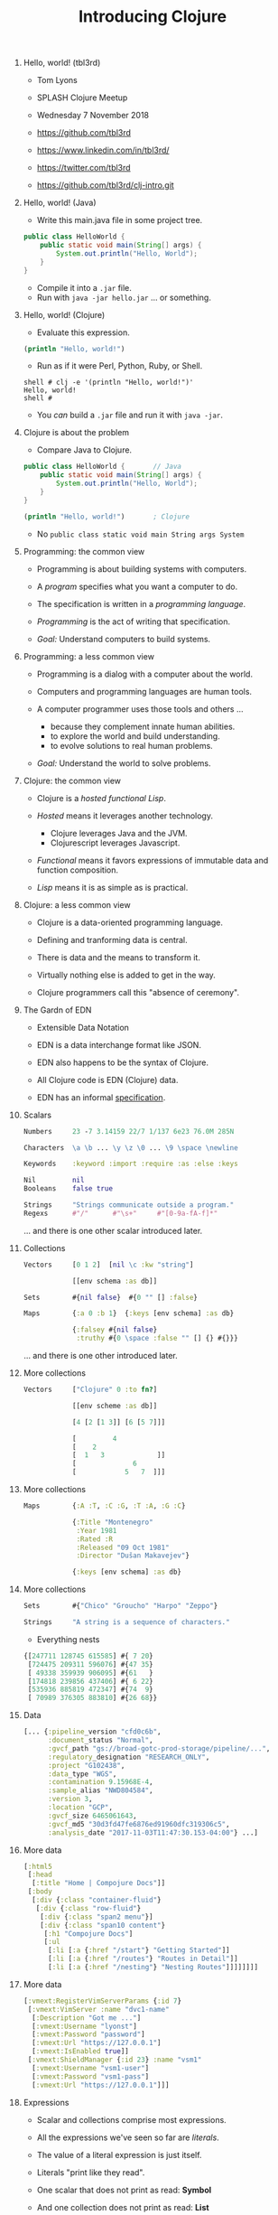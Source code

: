 #+TITLE: Introducing Clojure
#+OPTIONS: H:0 num:0 toc:1
# To get an unbreakable space character: C-x8<space>
# That is C-x8 followed by a space character.
# Use org-confluence-export-as-confluence

* Hello, world! (tbl3rd)

  - Tom Lyons
  - SPLASH Clojure Meetup
  - Wednesday 7 November 2018

  - https://github.com/tbl3rd

  - https://www.linkedin.com/in/tbl3rd/

  - https://twitter.com/tbl3rd

  - https://github.com/tbl3rd/clj-intro.git

* Hello, world! (Java)

  - Write this main.java file in some project tree.

#+BEGIN_SRC java
    public class HelloWorld {
        public static void main(String[] args) {
            System.out.println("Hello, World");
        }
    }
#+END_SRC

  - Compile it into a =.jar= file.
  - Run with =java -jar hello.jar= ... or something.

* Hello, world! (Clojure)

  - Evaluate this expression.

#+BEGIN_SRC clojure
    (println "Hello, world!")
#+END_SRC

  - Run as if it were Perl, Python, Ruby, or Shell.

#+BEGIN_EXAMPLE
    shell # clj -e '(println "Hello, world!")'
    Hello, world!
    shell #
#+END_EXAMPLE

  - You /can/ build a =.jar= file and run it with =java -jar=.

* Clojure is about the problem

  - Compare Java to Clojure.

#+BEGIN_SRC java
    public class HelloWorld {       // Java
        public static void main(String[] args) {
            System.out.println("Hello, World");
        }
    }
#+END_SRC

#+BEGIN_SRC clojure
    (println "Hello, world!")       ; Clojure
#+END_SRC

  - No =public class static void main String args System=

* Programming: the common view

  - Programming is about building systems with computers.

  - A /program/ specifies what you want a computer to do.

  - The specification is written in a /programming language/.

  - /Programming/ is the act of writing that specification.

  - /Goal:/ Understand computers to build systems.

* Programming: a less common view

  - Programming is a dialog with a computer about the world.

  - Computers and programming languages are human tools.

  - A computer programmer uses those tools and others ...
    - because they complement innate human abilities.
    - to explore the world and build understanding.
    - to evolve solutions to real human problems.

  - /Goal:/ Understand the world to solve problems.

* Clojure: the common view

  - Clojure is a /hosted functional Lisp/.

  - /Hosted/ means it leverages another technology.
    - Clojure leverages Java and the JVM.
    - Clojurescript leverages Javascript.

  - /Functional/ means it favors expressions
     of immutable data and function composition.

  - /Lisp/ means it is as simple as is practical.

* Clojure: a less common view

  - Clojure is a data-oriented programming language.

  - Defining and tranforming data is central.

  - There is data and the means to transform it.

  - Virtually nothing else is added to get in the way.

  - Clojure programmers call this "absence of ceremony".

* The Gardn of EDN

  - Extensible Data Notation

  - EDN is a data interchange format like JSON.

  - EDN also happens to be the syntax of Clojure.

  - All Clojure code is EDN (Clojure) data.

  - EDN has an informal [[https://github.com/edn-format/edn#edn][specification]].

* Scalars

#+BEGIN_SRC clojure
    Numbers     23 -7 3.14159 22/7 1/137 6e23 76.0M 285N

    Characters  \a \b ... \y \z \0 ... \9 \space \newline

    Keywords    :keyword :import :require :as :else :keys

    Nil         nil
    Booleans    false true

    Strings     "Strings communicate outside a program."
    Regexs      #"/"      #"\s+"     #"[0-9a-fA-f]*"
#+END_SRC

  ... and there is one other scalar introduced later.

* Collections

#+BEGIN_SRC clojure
    Vectors     [0 1 2]  [nil \c :kw "string"]

                [[env schema :as db]]

    Sets        #{nil false}  #{0 "" [] :false}

    Maps        {:a 0 :b 1}  {:keys [env schema] :as db}

                {:falsey #{nil false}
                 :truthy #{0 \space :false "" [] {} #{}}}
#+END_SRC

   ... and there is one other introduced later.

* More collections

#+BEGIN_SRC clojure
    Vectors     ["Clojure" 0 :to fn?]

                [[env scheme :as db]]

                [4 [2 [1 3]] [6 [5 7]]]

                [         4
                [    2
                [  1   3             ]]
                [              6
                [            5   7  ]]]
#+END_SRC

* More collections

#+BEGIN_SRC clojure
    Maps        {:A :T, :C :G, :T :A, :G :C}

                {:Title "Montenegro"
                 :Year 1981
                 :Rated :R
                 :Released "09 Oct 1981"
                 :Director "Dušan Makavejev"}

                {:keys [env schema] :as db}
#+END_SRC
* More collections

#+BEGIN_SRC clojure
    Sets        #{"Chico" "Groucho" "Harpo" "Zeppo"}

    Strings     "A string is a sequence of characters."
#+END_SRC

    - Everything nests

#+BEGIN_SRC clojure
                {[247711 128745 615585] #{ 7 20}
                 [724475 209311 596076] #{47 35}
                 [ 49338 359939 906095] #{61   }
                 [174818 239856 437406] #{ 6 22}
                 [535936 885819 472347] #{74  9}
                 [ 70989 376305 883810] #{26 68}}
#+END_SRC

* Data

#+BEGIN_SRC clojure
[... {:pipeline_version "cfd0c6b",
      :document_status "Normal",
      :gvcf_path "gs://broad-gotc-prod-storage/pipeline/...",
      :regulatory_designation "RESEARCH_ONLY",
      :project "G102438",
      :data_type "WGS",
      :contamination 9.15968E-4,
      :sample_alias "NWD804584",
      :version 3,
      :location "GCP",
      :gvcf_size 6465061643,
      :gvcf_md5 "30d3fd47fe6876ed91960dfc319306c5",
      :analysis_date "2017-11-03T11:47:30.153-04:00"} ...]
#+END_SRC

* More data

#+BEGIN_SRC clojure
[:html5
 [:head
  [:title "Home | Compojure Docs"]]
 [:body
  [:div {:class "container-fluid"}
   [:div {:class "row-fluid"}
    [:div {:class "span2 menu"}]
    [:div {:class "span10 content"}
     [:h1 "Compojure Docs"]
     [:ul
      [:li [:a {:href "/start"} "Getting Started"]]
      [:li [:a {:href "/routes"} "Routes in Detail"]]
      [:li [:a {:href "/nesting"} "Nesting Routes"]]]]]]]]
#+END_SRC

* More data

#+BEGIN_SRC clojure
[:vmext:RegisterVimServerParams {:id 7}
 [:vmext:VimServer :name "dvc1-name"
  [:Description "Got me ..."]
  [:vmext:Username "lyonst"]
  [:vmext:Password "password"]
  [:vmext:Url "https://127.0.0.1"]
  [:vmext:IsEnabled true]]
 [:vmext:ShieldManager {:id 23} :name "vsm1"
  [:vmext:Username "vsm1-user"]
  [:vmext:Password "vsm1-pass"]
  [:vmext:Url "https://127.0.0.1"]]]
#+END_SRC

* Expressions

  - Scalar and collections comprise most expressions.

  - All the expressions we've seen so far are /literals/.

  - The value of a literal expression is just itself.

  - Literals "print like they read".

  - One scalar that does not print as read: *Symbol*

  - And one collection does not print as read: *List*

* Symbols

  A few symbols have already sneaked in: =fn?=  =schema=  =db=

  Here are some other symbols.

#+BEGIN_SRC clojure
      symbol *ns* fn + = -> ->> nil? keyword? java.lang.String
#+END_SRC

  Symbols serve as /identifiers/ or /variables/ in Clojure.

  They name other values within a program.

  A symbol can name any other value or expression.

* Lists

  A list combines other expressions to produce a new value.

#+BEGIN_SRC clojure
      (+ 0 1 2)  (fn [n] (+ 1 n))  (fn? odd?)

      (def beatles #{"George" "John" "Paul" "Ringo"})

      (defn add1 [n] (+ 1 n))

      (if (odd? (rand-int 9) :odd :even))

      (for [x "ab" y "cd"] {x y})
#+END_SRC

  Lists are what make things happen in Clojure programs.

* Evaluation

  - All scalars except *Symbol* evaluate to themselves.

  - Put =22/7= in and get =22/7= out.

  - All collections except *List* evaluate to themselves.

  - Put ={:b 1 :a 0}= in, maybe get ={:a 0 :b 1}= out.

  - Symbols and Lists are evaluated differently though.

* List evaluation

  The /head/ of list determines what to do with its /tail/.

  The head is usually a function like =list= or =first=.

  =list= at the head collects its tail into a list.

  =first= returns the head and =rest= returns the tail.

#+BEGIN_SRC clojure
             (list 0 1 2 3 4 5)   is (0 1 2 3 4 5)
      (first (list 0 1 2 3 4 5))  is  0
      (rest  (list 0 1 2 3 4 5))  is   (1 2 3 4 5)
#+END_SRC

  The value of a list is "its head /applied/ to its tail".

* Symbol evaluation

  Symbols get values via =def= or =fn= binding expressions.

  After the following =def= expression

#+BEGIN_SRC clojure
      (def beatles #{"George" "John" "Paul" "Ringo"})
#+END_SRC

  the symbol =beatles= has a set value

#+BEGIN_SRC clojure
      beatles  is  #{"Ringo" "John" "George" "Paul"}
#+END_SRC

* More evaluation

#+BEGIN_SRC clojure
         (+ 0 1 2 3)             is  6
    (fn?  +)                     is  true
    (fn? (+ 0 1 2 3))            is  false

    (defn add1 [n] (+ 1 n))
         (add1  2)               is  3
    (fn?  add1)                  is  true

    (    (fn [n] (+ 1 n)) 2)     is  3
    (fn? (fn [n] (+ 1 n))  )     is  true

    (for [x "ab" y "cd"] {x y})
    (if (odd? (rand-int 9) :odd :even)
#+END_SRC

* Functions and macros

  =(fn? x)= function tests whether =x= is a function.

#+BEGIN_SRC clojure
      (fn? fn?)               is  true
      (fn? true)              is  false
#+END_SRC

  =fn= is a special form to produce a function value.

#+BEGIN_SRC clojure
      (fn? (fn [n] (+ 1 n)))  is  true
#+END_SRC

  =defn= itself is a /macro/ over =def= and =fn=.

#+BEGIN_SRC clojure
      (defn    add1 [n] (+ 1 n))
      (def (fn add1 [n] (+ 1 n)))
#+END_SRC

  Like =defn= defines functions, =defmacro= defines macros.

* Read, Eval, and Print Loop (REPL)

  The Clojure dialog is a loop.

  - Read a scalar or collection expression.

  - Evaluate it according to the rules above.
    - A literal evaluates to itself.
    - A symbol has the value bound to it.
    - A list applies its head to its tail.

  - Print the resulting value, and loop again.

* Sequences

    - Every collection can be sequenced.
    - A sequence prints as a list.

#+BEGIN_SRC clojure
      (seq  "Clojure")        is (\C \l \o \j \u \r \e)

      (seq  [0 1 2 3 4])      is (0 1 2 3 4)

      (seq #{0 1 2 3 4})      is (0 1 2 3 4)

      (seq  {:a 0 :b 1 :c 2}) is ([:a 0] [:b 1] [:c 2])
#+END_SRC

    - Sequences are lazy.

* Count

  =count= counts items in a collection.

#+BEGIN_SRC clojure
    (count #{:a :b :c :d})   is  4
    (count       [0 1 2] )   is  3
    (count      [[0 1 2]])   is  1
    (count      [[0  [2]]])  is  1
    (count      [0 [1 2]])   is  2
    (count      [       ])   is  0
    (count      [[][][] ])   is  3
    (count (set [[][][]]))   is  1
    (count  { :a 0 :b 1 })   is  2
    (count  [count count])   is  2
    (count  {count count})   is  1
#+END_SRC

* Collections /function/

    - Collections are functions of their keys.

#+BEGIN_SRC clojure
      ([:a :b :c :d] 3)                             is :d
      ({:A :T, :C :G, :T :A, :G :C} :T)             is :A
      (#{"Chico" "Groucho" "Harpo" "Zeppo"} "Karl") is nil
#+END_SRC

    - Strings have to be indexed explicitly.

#+BEGIN_SRC clojure
      (nth "Clojure" 3)                             is \j
      (get "Clojure" 3)                             is \j
      ((vec "Clojure") 3)                           is \j
#+END_SRC

* Syntax

#+BEGIN_SRC clojure
    Truthiness     Everything except nil and false is True.

    Comments       ; This is a comment.

    Whitespace     ,            ; Commas are whitespace.

    Namespaces     namespace/symbol  :namespace/keyword

    Java           . .. new throw try

    Reader Macros  ' ` ~ @ ^ # #(.startswith % "prefix") #tag

    Conventions    _ *out* zero? swap!
#+END_SRC

    Clojure =nil= is Java =null=.  Strings are Java strings.
* Thank you

  [[https://www.honeycomb.io/wp-content/uploads/2018/09/houston-we-have-a-dogblem.gif][Really!]]

  [[file:houston-we-have-a-dogblem.gif]]
